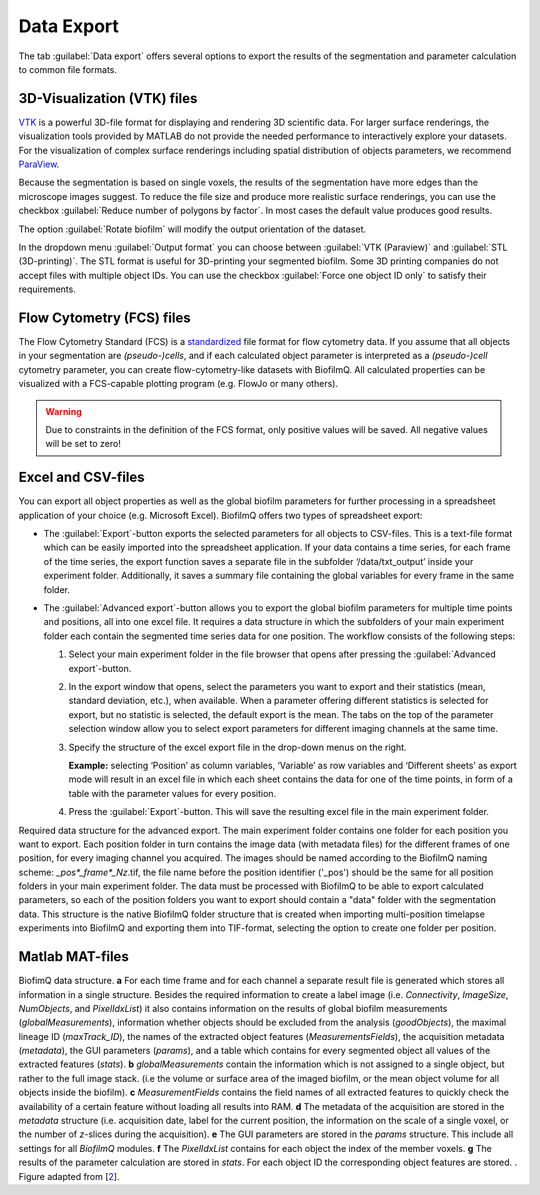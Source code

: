 .. _data_export:

============
Data Export
============
.. raw:: html

	<iframe width="560" height="315" src="https://www.youtube.com/embed/9etbgANoj1k" frameborder="0" allow="accelerometer; autoplay; encrypted-media; gyroscope; picture-in-picture" allowfullscreen></iframe>

The tab :guilabel:`Data export` offers several options to export the results of the segmentation and parameter calculation to common file formats.



.. _export_visualization:

3D-Visualization (VTK) files
-----------------------------

`VTK <https://vtk.org/>`_ is a powerful 3D-file format for displaying and rendering 3D scientific data. For larger
surface renderings, the visualization tools provided by MATLAB do not provide the needed performance to interactively explore your datasets.
For the visualization of complex surface renderings including spatial distribution of objects parameters, we recommend `ParaView <https://www.paraview.org/>`_.

Because the segmentation is based on single voxels, the results of the segmentation have more edges than the microscope images suggest. To reduce the file size and 
produce more realistic surface renderings, you can use the checkbox :guilabel:`Reduce number of polygons by factor`.
In most cases the default value produces good results.

The option :guilabel:`Rotate biofilm` will modify the output orientation of the dataset.

In the dropdown menu :guilabel:`Output format` you can choose between :guilabel:`VTK (Paraview)` and :guilabel:`STL (3D-printing)`.
The STL format is useful for 3D-printing your segmented biofilm. Some 3D printing companies do not accept files with multiple object IDs. You can use the checkbox 
:guilabel:`Force one object ID only` to satisfy their requirements.


.. _export_fcs:

Flow Cytometry (FCS) files
-----------------------------

The Flow Cytometry Standard (FCS) is a `standardized <https://onlinelibrary.wiley.com/doi/full/10.1002/cyto.a.20825>`_ file
format for flow cytometry data. If you assume that all objects in your segmentation are *(pseudo-)cells*, and if each calculated object parameter is interpreted as a *(pseudo-)cell* cytometry parameter, 
you can create flow-cytometry-like datasets with BiofilmQ. All calculated properties can be visualized with a FCS-capable plotting program (e.g. FlowJo or many others).

.. warning::

	Due to constraints in the definition of the FCS format, only positive values will be saved. All negative values will be set to zero!



.. _export_csv:
	
Excel and CSV-files
------------------------------

You can export all object properties as well as the global biofilm parameters for further processing in a spreadsheet application of your 
choice (e.g. Microsoft Excel). BiofilmQ offers two types of spreadsheet export: 

- The :guilabel:`Export`-button exports the selected parameters for all objects to CSV-files. This is a text-file format which can be easily imported into the spreadsheet application. If your data contains a time series, for each frame of the time series, the export function saves a separate file in the subfolder ‘/data/txt_output’ inside your experiment folder. Additionally, it saves a summary file containing the global variables for every frame in the same folder.

- The :guilabel:`Advanced export`-button allows you to export the global biofilm parameters for multiple time points and positions, all into one excel file. It requires a data structure in which the subfolders of your main experiment folder each contain the segmented time series data for one position. The workflow consists of the following steps: 
    
  #.	Select your main experiment folder in the file browser that opens after pressing the :guilabel:`Advanced export`-button.

  #.	In the export window that opens, select the parameters you want to export and their statistics (mean, standard deviation, etc.), when available. When a parameter offering different statistics is selected for export, but no statistic is selected, the default export is the mean. The tabs on the top of the parameter selection window allow you to select export parameters for different imaging channels at the same time.  

  #.	Specify the structure of the excel export file in the drop-down menus on the right. 
        
        **Example:** selecting ‘Position’ as column variables, ‘Variable’ as row variables and ‘Different sheets’ as export mode will result in an excel file in which each sheet contains the data for one of the time points, in form of a table with the parameter values for every position.

  #.	Press the :guilabel:`Export`-button. This will save the resulting excel file in the main experiment folder.


.. image:: ../_static/folder_structure_advanced_export.png
    :alt: Required folder structure for the advanced export
    :width: 1419 px
    :align: center

Required data structure for the advanced export. The main experiment folder contains one folder for each 
position you want to export. Each position folder in turn contains the image data (with metadata files) for 
the different frames of one position, for every imaging channel you acquired. The images should be named according 
to the BiofilmQ naming scheme: *_pos*_frame*_Nz*.tif, the file name before the position identifier ('_pos') should be 
the same for all position folders in your main experiment folder. The data must be processed with 
BiofilmQ to be able to export calculated parameters, so each of the position folders you want to export should 
contain a "data" folder with the segmentation data. This structure is the native BiofilmQ folder structure that 
is created when importing multi-position timelapse experiments into BiofilmQ and exporting them into TIF-format, selecting the 
option to create one folder per position.  

.. _export_mat:

Matlab MAT-files
-----------------

.. image:: ../_static/jelli_thesis_biofilmq_data_struct.png
    :alt: Description of BiofilmQ analysis results
    :width: 600 px
    :align: center
	

BiofimQ data structure. **a** For each time frame and for each channel a separate result file is generated which stores all information in a
single structure. Besides the required information to create a label image (i.e. *Connectivity*, *ImageSize*, *NumObjects*, and *PixelIdxList*)
it also contains information on the results of global biofilm measurements (*globalMeasurements*), information whether objects should be
excluded from the analysis (*goodObjects*), the maximal lineage ID (*maxTrack\_ID*), the names of the extracted object features
(*MeasurementsFields*), the acquisition metadata (*metadata*), the GUI parameters (*params*), and a table which contains for every
segmented object all values of the extracted features (*stats*). **b** *globalMeasurements* contain the information which is not
assigned to a single object, but rather to the full image stack. (i.e the volume or surface area of the imaged biofilm, or the mean
object volume for all objects inside the biofilm). **c** *MeasurementFields* contains the field names of all extracted features to
quickly check the availability of a certain feature without loading all results into RAM. **d** The metadata of the acquisition are
stored in the *metadata* structure (i.e. acquisition date, label for the current position, the information on the scale of a single
voxel, or the number of *z*-slices during the acquisition). **e** The GUI parameters are stored in the *params* structure. This
include all settings for all *BiofilmQ* modules. **f** The *PixelIdxList* contains for each object the index of the member voxels.
**g** The results of the parameter calculation are stored in *stats*. For each object ID the corresponding object features are stored. . Figure adapted from [`2 <https://doi.org/21.11101/0000-0007-E856-3>`_].
